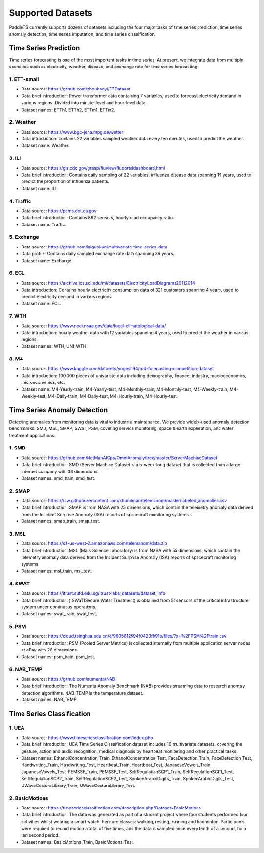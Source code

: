 Supported Datasets
==================

PaddleTS currently supports dozens of datasets including the four major tasks of time series prediction, time series anomaly detection, time series imputation, and time series classification.

Time Series Prediction
----------------------

Time series forecasting is one of the most important tasks in time series. At present, we integrate data from multiple scenarios such as electricity, weather, disease, and exchange rate for time series forecasting.

1. ETT-small
^^^^^^^^^^^^
* Data source: https://github.com/zhouhaoyi/ETDataset
* Data brief introduction: Power transformer data containing 7 variables, used to forecast electricity demand in various regions. Divided into minute-level and hour-level data
* Dataset names: ETTh1, ETTh2, ETTm1, ETTm2.

2. Weather
^^^^^^^^^^
* Data source: https://www.bgc-jena.mpg.de/wetter
* Data introduction: contains 22 variables sampled weather data every ten minutes, used to predict the weather.
* Dataset name: Weather.

3. ILI
^^^^^^
* Data source: https://gis.cdc.gov/grasp/fluview/fluportaldashboard.html
* Data brief introduction: Contains daily sampling of 22 variables, influenza disease data spanning 19 years, used to predict the proportion of influenza patients.
* Dataset name: ILI.

4. Traffic
^^^^^^^^^^
* Data source: https://pems.dot.ca.gov
* Data brief introduction: Contains 862 sensors, hourly road occupancy ratio.
* Dataset name: Traffic.

5. Exchange
^^^^^^^^^^^
* Data source: https://github.com/laiguokun/multivariate-time-series-data
* Data profile: Contains daily sampled exchange rate data spanning 36 years.
* Dataset name: Exchange.

6. ECL
^^^^^^
* Data source: https://archive.ics.uci.edu/ml/datasets/ElectricityLoadDiagrams20112014
* Data introduction: Contains hourly electricity consumption data of 321 customers spanning 4 years, used to predict electricity demand in various regions.
* Dataset name: ECL.

7. WTH
^^^^^^
* Data source: https://www.ncei.noaa.gov/data/local-climatological-data/
* Data introduction: hourly weather data with 12 variables spanning 4 years, used to predict the weather in various regions.
* Dataset names: WTH, UNI_WTH.

8. M4
^^^^^^
* Data source: https://www.kaggle.com/datasets/yogesh94/m4-forecasting-competition-dataset
* Data introduction: 100,000 pieces of univariate data including demography, finance, industry, macroeconomics, microeconomics, etc.
* Dataset name: M4-Yearly-train, M4-Yearly-test, M4-Monthly-train, M4-Monthly-test, M4-Weekly-train, M4-Weekly-test, M4-Daily-train, M4-Daily-test, M4-Hourly-train, M4-Hourly-test.

Time Series Anomaly Detection
-----------------------------

Detecting anomalies from monitoring data is vital to industrial maintenance.  We provide widely-used anomaly detection benchmarks: SMD, MSL, SMAP, SWaT, PSM, covering service monitoring, space & earth exploration, and water treatment applications.

1. SMD 
^^^^^^^^^^^^
* Data source: https://github.com/NetManAIOps/OmniAnomaly/tree/master/ServerMachineDataset
* Data brief introduction: SMD (Server Machine Dataset is a 5-week-long dataset that is collected from a large Internet company with 38 dimensions.
* Dataset names: smd_train, smd_test.

2. SMAP 
^^^^^^^^^^^^
* Data source: https://raw.githubusercontent.com/khundman/telemanom/master/labeled_anomalies.csv
* Data brief introduction: SMAP is from NASA with 25 dimensions, which contain the telemetry anomaly data derived from the Incident Surprise Anomaly (ISA) reports of spacecraft monitoring systems.
* Dataset names: smap_train, smap_test.

3. MSL 
^^^^^^^^^^^^
* Data source: https://s3-us-west-2.amazonaws.com/telemanom/data.zip
* Data brief introduction: MSL (Mars Science Laboratory) is from NASA with 55 dimensions, which contain the telemetry anomaly data derived from the Incident Surprise Anomaly (ISA) reports of spacecraft monitoring systems.
* Dataset names: msl_train, msl_test.

4. SWAT 
^^^^^^^^^^^^
* Data source: https://itrust.sutd.edu.sg/itrust-labs_datasets/dataset_info
* Data brief introduction: ) SWaT(Secure Water Treatment) is obtained from 51 sensors of the critical infrastructure system under continuous operations.
* Dataset names: swat_train, swat_test.

5. PSM 
^^^^^^^^^^^^
* Data source: https://cloud.tsinghua.edu.cn/d/9605612594f0423f891e/files/?p=%2FPSM%2Ftrain.csv
* Data brief introduction: PSM (Pooled Server Metrics) is collected internally from multiple application server nodes at eBay with 26 dimensions.
* Dataset names: psm_train, psm_test.

6. NAB_TEMP
^^^^^^^^^^^^
* Data source: https://github.com/numenta/NAB
* Data brief introduction: The Numenta Anomaly Benchmark (NAB) provides streaming data to research anomaly detection algorithms. NAB_TEMP is the temperature dataset.
* Dataset names: NAB_TEMP


Time Series Classification
---------------------------


1. UEA
^^^^^^^^^^^^
* Data source: https://www.timeseriesclassification.com/index.php
* Data brief introduction: UEA Time Series Classification dataset includes 10 multivariate datasets, covering the gesture, action and audio recognition, medical diagnosis by heartbeat monitoring and other practical tasks. 
* Dataset names: EthanolConcentration_Train, EthanolConcentration_Test, FaceDetection_Train, FaceDetection_Test, Handwriting_Train, Handwriting_Test, Heartbeat_Train, Heartbeat_Test, JapaneseVowels_Train, JapaneseVowels_Test, PEMSSF_Train, PEMSSF_Test, SelfRegulationSCP1_Train, SelfRegulationSCP1_Test, SelfRegulationSCP2_Train, SelfRegulationSCP2_Test, SpokenArabicDigits_Train, SpokenArabicDigits_Test, UWaveGestureLibrary_Train, UWaveGestureLibrary_Test.
    

2. BasicMotions
^^^^^^^^^^^^^^^
* Data source: https://timeseriesclassification.com/description.php?Dataset=BasicMotions
* Data brief introduction: The data was generated as part of a student project where four students performed four activities whilst wearing a smart watch. here are classes: walking, resting, running and badminton. Participants were required to record motion a total of five times, and the data is sampled once every tenth of a second, for a ten second period.
* Dataset names: BasicMotions_Train, BasicMotions_Test.
